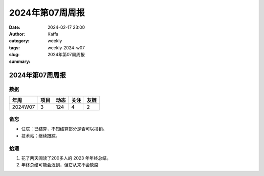 2024年第07周周报
##################################################

:date: 2024-02-17 23:00
:author: Kaffa
:category: weekly
:tags:
:slug: weekly-2024-w07
:summary: 2024年第07周周报


2024年第07周周报
======================

数据
------

========== ========== ========== ========== ==========
年周        项目       动态       关注       友链
========== ========== ========== ========== ==========
2024W07    3          124        4          2
========== ========== ========== ========== ==========


备忘
------

* 住院：已结算，不知结算部分是否可以报销。
* 技术站：继续跟踪。


拾遗
------

1. 花了两天阅读了200多人的 2023 年年终总结。

2. 年终总结可能会迟到，但它从来不会缺席
